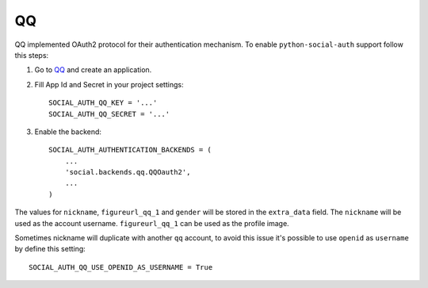 QQ
==

QQ implemented OAuth2 protocol for their authentication mechanism. To enable
``python-social-auth`` support follow this steps:

1. Go to `QQ`_ and create an application.

2. Fill App Id and Secret in your project settings::

    SOCIAL_AUTH_QQ_KEY = '...'
    SOCIAL_AUTH_QQ_SECRET = '...'

3. Enable the backend::

    SOCIAL_AUTH_AUTHENTICATION_BACKENDS = (
        ...
        'social.backends.qq.QQOauth2',
        ...
    )


The values for ``nickname``, ``figureurl_qq_1`` and ``gender`` will be stored
in the ``extra_data`` field. The ``nickname`` will be used as the account
username. ``figureurl_qq_1`` can be used as the profile image.

Sometimes nickname will duplicate with another ``qq`` account, to avoid this
issue it's possible to use ``openid`` as ``username`` by define this setting::

    SOCIAL_AUTH_QQ_USE_OPENID_AS_USERNAME = True

.. _QQ: http://connect.qq.com/
